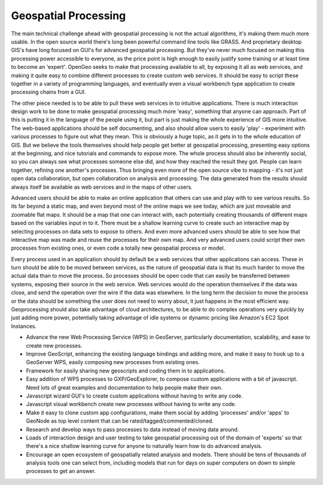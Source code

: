 .. _geoprocessing:


Geospatial Processing
~~~~~~~~~~~~~~~~~~~~~

The main technical challenge ahead with geospatial processing is not the actual algorithms, it's making them much more usable.  
In the open source world there's long been powerful command line tools like GRASS.  
And proprietary desktop GIS's have long focused on GUI's for advanced geospatial processing.  
But they've never much focused on making this processing power accessible to everyone, as the price point is high enough to easily justify some training or at least time to become an 'expert'.  
OpenGeo seeks to make that processing available to all, by exposing it all as web services, and making it quite easy to combine different processes to create custom web services.  
It should be easy to script these together in a variety of programming languages, and eventually even a visual workbench type application to create processing chains from a GUI.

The other piece needed is to be able to pull these web services in to intuitive applications.  
There is much interaction design work to be done to make geospatial processing much more 'easy', something that anyone can approach.  
Part of this is putting it in the language of the people using it, but part is just making the whole experience of GIS more intuitive.  
The web-based applications should be self documenting, and also should allow users to easily 'play' - experiment with various processes to figure out what they mean.  
This is obviously a huge topic, as it gets in to the whole education of GIS.  
But we believe the tools themselves should help people get better at geospatial processing, presenting easy options at the beginning, and nice tutorials and commands to expose more.  
The whole process should also be inherently social, so you can always see what processes someone else did, and how they reached the result they got.  
People can learn together, refining one another's processes.  
Thus bringing even more of the open source vibe to mapping - it's not just open data collaboration, but open collaboration on analysis and processing.  
The data generated from the results should always itself be available as web services and in the maps of other users.

Advanced users should be able to make an online application that others can use and play with to see various results.  
So its far beyond a static map, and even beyond most of the online maps we see today, which are just moveable and zoomable flat maps.  
It should be a map that one can interact with, each potentially creating thousands of different maps based on the variables input in to it.  
There must be a shallow learning curve to create such an interactive map by selecting processes on data sets to expose to others.  
And even more advanced users should be able to see how that interactive map was made and reuse the processes for their own map.  
And very advanced users could script their own processes from existing ones, or even code a totally new geospatial process or model.  

Every process used in an application should by default be a web services that other applications can access.  
These in turn should be able to be moved between services, as the nature of geospatial data is that its much harder to move the actual data than to move the process.  
So processes should be open code that can easily be transferred between systems, exposing their source in the web service.  
Web services would do the operation themselves if the data was close, and send the operation over the wire if the data was elsewhere.  
In the long term the decision to move the process or the data should be something the user does not need to worry about, it just happens in the most efficient way.  
Geoprocessing should also take advantage of cloud architectures, to be able to do complex operations very quickly by just adding more power, potentially taking advantage of idle systems or dynamic pricing like Amazon's EC2 Spot Instances.  

* Advance the new Web Processing Service (WPS) in GeoServer, particularly documentation, scalability, and ease to create new processes.

* Improve GeoScript, enhancing the existing language bindings and adding more, and make it easy to hook up to a GeoServer WPS, easily composing new processes from existing ones.

* Framework for easily sharing new geoscripts and coding them in to applications.

* Easy addition of WPS processes to GXP/GeoExplorer, to compose custom applications with a bit of javascript.  Need lots of great examples and documentation to help people make their own.

* Javascript wizard GUI's to create custom applications without having to write any code.

* Javascript visual workbench create new processes without having to write any code.

* Make it easy to clone custom app configurations, make them social by adding 'processes' and/or 'apps' to GeoNode as top level content that can be rated/tagged/commented/cloned.  

* Research and develop ways to pass processes to data instead of moving data around.

* Loads of interaction design and user testing to take geospatial processing out of the domain of 'experts' so that there's a nice shallow learning curve for anyone to naturally learn how to do advanced analysis.  

* Encourage an open ecosystem of geospatially related analysis and models.  There should be tens of thousands of analysis tools one can select from, including models that run for days on super computers on down to simple processes to get an answer.  
